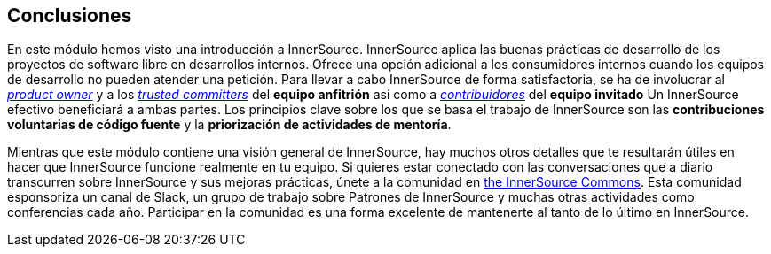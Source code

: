 == Conclusiones

En este módulo hemos visto una introducción a InnerSource.
InnerSource aplica las buenas prácticas de desarrollo de los proyectos de software libre en desarrollos internos.
Ofrece una opción adicional a los consumidores internos cuando los equipos de desarrollo no pueden atender una petición.
Para llevar a cabo InnerSource de forma satisfactoria, se ha de involucrar al https://innersourcecommons.org/learn/learning-path/product-owner/01[_product owner_] y a los https://innersourcecommons.org/learn/learning-path/trusted-committer/01[_trusted committers_] del *equipo anfitrión* así como a https://innersourcecommons.org/learn/learning-path/contributor/01[_contribuidores_] del *equipo invitado*
Un InnerSource efectivo beneficiará a ambas partes.
Los principios clave sobre los que se basa el trabajo de InnerSource son las *contribuciones voluntarias de código fuente* y la *priorización de actividades de mentoría*.

Mientras que este módulo contiene una visión general de InnerSource, hay muchos otros detalles que te resultarán útiles en hacer que InnerSource funcione realmente en tu equipo.
Si quieres estar conectado con las conversaciones que a diario transcurren sobre InnerSource y sus mejoras prácticas, únete a la comunidad en http://innersourcecommons.org[the InnerSource Commons].
Esta comunidad esponsoriza un canal de Slack, un grupo de trabajo sobre Patrones de InnerSource y muchas otras actividades como conferencias cada año.
Participar en la comunidad es una forma excelente de mantenerte al tanto de lo último en InnerSource.

